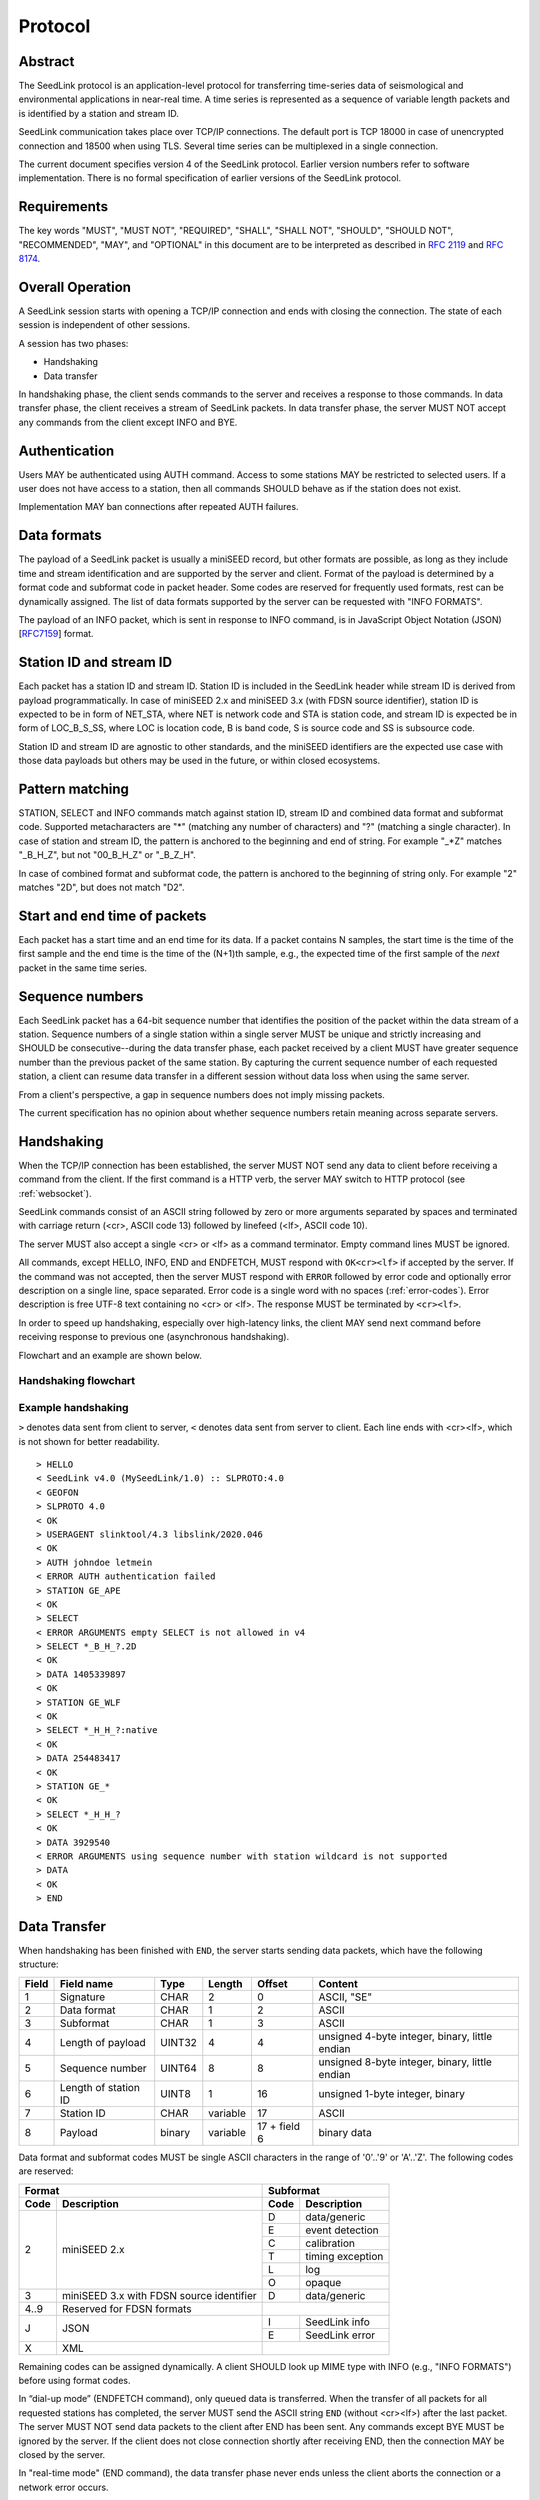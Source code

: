 .. SeedLink documentation master file

.. _protocol:

Protocol
========

Abstract
--------
The SeedLink protocol is an application-level protocol for transferring time-series data of seismological and environmental applications in near-real time. A time series is represented as a sequence of variable length packets and is identified by a station and stream ID.

SeedLink communication takes place over TCP/IP connections. The default port is TCP 18000 in case of unencrypted connection and 18500 when using TLS. Several time series can be multiplexed in a single connection.

The current document specifies version 4 of the SeedLink protocol. Earlier version numbers refer to software implementation. There is no formal specification of earlier versions of the SeedLink protocol.

Requirements
------------
The key words "MUST", "MUST NOT", "REQUIRED", "SHALL", "SHALL NOT", "SHOULD", "SHOULD NOT", "RECOMMENDED", "MAY", and "OPTIONAL" in this document are to be interpreted as described in `RFC 2119 <https://datatracker.ietf.org/doc/html/rfc2119>`_ and `RFC 8174 <https://datatracker.ietf.org/doc/html/rfc8174>`_.

Overall Operation
-----------------
A SeedLink session starts with opening a TCP/IP connection and ends with closing the connection. The state of each session is independent of other sessions.

A session has two phases:

* Handshaking
* Data transfer

In handshaking phase, the client sends commands to the server and receives a response to those commands. In data transfer phase, the client receives a stream of SeedLink packets. In data transfer phase, the server MUST NOT accept any commands from the client except INFO and BYE.

Authentication
--------------
Users MAY be authenticated using AUTH command. Access to some stations MAY be restricted to selected users. If a user does not have access to a station, then all commands SHOULD behave as if the station does not exist.

Implementation MAY ban connections after repeated AUTH failures.

Data formats
------------
The payload of a SeedLink packet is usually a miniSEED record, but other formats are possible, as long as they include time and stream identification and are supported by the server and client. Format of the payload is determined by a format code and subformat code in packet header. Some codes are reserved for frequently used formats, rest can be dynamically assigned. The list of data formats supported by the server can be requested with "INFO FORMATS".

The payload of an INFO packet, which is sent in response to INFO command, is in JavaScript Object Notation (JSON) [`RFC7159 <https://datatracker.ietf.org/doc/html/rfc7159>`_] format.

Station ID and stream ID
------------------------
Each packet has a station ID and stream ID. Station ID is included in the SeedLink header while stream ID is derived from payload programmatically. In case of miniSEED 2.x and miniSEED 3.x (with FDSN source identifier), station ID is expected to be in form of NET_STA, where NET is network code and STA is station code, and stream ID is expected be in form of LOC_B_S_SS, where LOC is location code, B is band code, S is source code and SS is subsource code.

Station ID and stream ID are agnostic to other standards, and the miniSEED identifiers are the expected use case with those data payloads but others may be used in the future, or within closed ecosystems.

Pattern matching
----------------
STATION, SELECT and INFO commands match against station ID, stream ID and combined data format and subformat code. Supported metacharacters are "\*" (matching any number of characters) and "?" (matching a single character). In case of station and stream ID, the pattern is anchored to the beginning and end of string. For example "\_\*Z" matches "_B_H_Z", but not "00_B_H_Z" or "_B_Z_H".

In case of combined format and subformat code, the pattern is anchored to the beginning of string only. For example "2" matches "2D", but does not match "D2".

Start and end time of packets
------------------------------
Each packet has a start time and an end time for its data. If a packet contains N samples, the start time is the time of the first sample and the end time is the time of the (N+1)th sample, e.g., the expected time of the first sample of the *next* packet in the same time series.

Sequence numbers
----------------
Each SeedLink packet has a 64-bit sequence number that identifies the position of the packet within the data stream of a station. Sequence numbers of a single station within a single server MUST be unique and strictly increasing and SHOULD be consecutive--during the data transfer phase, each packet received by a client MUST have greater sequence number than the previous packet of the same station. By capturing the current sequence number of each requested station, a client can resume data transfer in a different session without data loss when using the same server.

From a client's perspective, a gap in sequence numbers does not imply missing packets.

The current specification has no opinion about whether sequence numbers retain meaning across separate servers.

Handshaking
-----------
When the TCP/IP connection has been established, the server MUST NOT send any data to client before receiving a command from the client. If the first command is a HTTP verb, the server MAY switch to HTTP protocol (see :ref:`websocket`).

SeedLink commands consist of an ASCII string followed by zero or more arguments separated by spaces and terminated with carriage return (<cr>, ASCII code 13) followed by linefeed (<lf>, ASCII code 10).

The server MUST also accept a single <cr> or <lf> as a command terminator. Empty command lines MUST be ignored.

All commands, except HELLO, INFO, END and ENDFETCH, MUST respond with ``OK<cr><lf>`` if accepted by the server. If the command was not accepted, then the server MUST respond with ``ERROR`` followed by error code and optionally error description on a single line, space separated. Error code is a single word with no spaces (:ref:`error-codes`). Error description is free UTF-8 text containing no <cr> or <lf>. The response MUST be terminated by ``<cr><lf>``.

In order to speed up handshaking, especially over high-latency links, the client MAY send next command before receiving response to previous one (asynchronous handshaking).

Flowchart and an example are shown below.

Handshaking flowchart
^^^^^^^^^^^^^^^^^^^^^

.. figure::  Handshaking_flowchart.svg

Example handshaking
^^^^^^^^^^^^^^^^^^^

``>`` denotes data sent from client to server, ``<`` denotes data sent from server to client. Each line ends with <cr><lf>, which is not shown for better readability.

::

    > HELLO
    < SeedLink v4.0 (MySeedLink/1.0) :: SLPROTO:4.0
    < GEOFON
    > SLPROTO 4.0
    < OK
    > USERAGENT slinktool/4.3 libslink/2020.046
    < OK
    > AUTH johndoe letmein
    < ERROR AUTH authentication failed
    > STATION GE_APE
    < OK
    > SELECT
    < ERROR ARGUMENTS empty SELECT is not allowed in v4
    > SELECT *_B_H_?.2D
    < OK
    > DATA 1405339897
    < OK
    > STATION GE_WLF
    < OK
    > SELECT *_H_H_?:native
    < OK
    > DATA 254483417
    < OK
    > STATION GE_*
    < OK
    > SELECT *_H_H_?
    < OK
    > DATA 3929540
    < ERROR ARGUMENTS using sequence number with station wildcard is not supported
    > DATA
    < OK
    > END

Data Transfer
-------------

When handshaking has been finished with ``END``, the server starts sending data packets, which have the following structure:

===== ==================== ====== ======== ============ ==============================================
Field Field name           Type   Length   Offset       Content
===== ==================== ====== ======== ============ ==============================================
1     Signature            CHAR   2        0            ASCII, "SE"
2     Data format          CHAR   1        2            ASCII
3     Subformat            CHAR   1        3            ASCII
4     Length of payload    UINT32 4        4            unsigned 4-byte integer, binary, little endian
5     Sequence number      UINT64 8        8            unsigned 8-byte integer, binary, little endian
6     Length of station ID UINT8  1        16           unsigned 1-byte integer, binary
7     Station ID           CHAR   variable 17           ASCII
8     Payload              binary variable 17 + field 6 binary data
===== ==================== ====== ======== ============ ==============================================

Data format and subformat codes MUST be single ASCII characters in the range of '0'..'9' or 'A'..'Z'. The following codes are reserved:

+-----------------------------------+------------------------------+
| Format                            | Subformat                    |
+-------+---------------------------+-----------+------------------+
| Code  | Description               | Code      | Description      |
+=======+===========================+===========+==================+
|  2    | miniSEED 2.x              | D         | data/generic     |
|       |                           +-----------+------------------+
|       |                           | E         | event detection  |
|       |                           +-----------+------------------+
|       |                           | C         | calibration      |
|       |                           +-----------+------------------+
|       |                           | T         | timing exception |
|       |                           +-----------+------------------+
|       |                           | L         | log              |
|       |                           +-----------+------------------+
|       |                           | O         | opaque           |
+-------+---------------------------+-----------+------------------+
|  3    | miniSEED 3.x with FDSN    | D         | data/generic     |
|       | source identifier         |           |                  |
+-------+---------------------------+-----------+------------------+
| 4..9  | Reserved for FDSN formats |                              |
+-------+---------------------------+-----------+------------------+
| J     | JSON                      | I         | SeedLink info    |
|       |                           +-----------+------------------+
|       |                           | E         | SeedLink error   |
+-------+---------------------------+-----------+------------------+
| X     | XML                       |                              |
+-------+---------------------------+------------------------------+

Remaining codes can be assigned dynamically. A client SHOULD look up MIME type with INFO (e.g., "INFO FORMATS") before using format codes.

In “dial-up mode” (ENDFETCH command), only queued data is transferred. When the transfer of all packets for all requested stations has completed, the server MUST send the ASCII string ``END`` (without <cr><lf>) after the last packet. The server MUST NOT send data packets to the client after END has been sent. Any commands except BYE MUST be ignored by the server. If the client does not close connection shortly after receiving END, then the connection MAY be closed by the server.

In "real-time mode" (END command), the data transfer phase never ends unless the client aborts the connection or a network error occurs.

.. _seedlink-commands:

Commands
--------

All of the following commands are mandatory in version 4, except when marked with {CAP:*}. In the latter case, the command is supported if the server implements indicated capability.

Where a command allows or requires additional arguments, there MUST be simple white space between the command and its argument or arguments. Simple whitespace is one or more space (ASCII code 32) or horizontal tab (ASCII code 9) characters.

HTTP verbs OPTIONS, GET, HEAD, POST, PUT, DELETE, TRACE, and CONNECT are reserved.

All commands are case-insensitive. Maximum length of the command line is 255 characters, including the <cr><lf> terminator.

Square brackets denote optional parts. Ellipsis denotes a list of one or more items.

AUTH *type* *argument*... {CAP:AUTH}
    authenticates a user. Successful authentication un-hides restricted stations/streams that the user is authorized to access. Responds with "OK" if authentication was successful, "ERROR AUTH" (see :ref:`error-codes`) if authentication failed or "ERROR UNSUPPORTED" if command or *type* is not supported.
    
    Regardless if authentication is successful or not, access to non-restricted stations MUST be granted.
    
    If *type* is USERPASS, then arguments are *username* and *password*. Either must not contain spaces::
    
        > AUTH USERPASS johndoe letmein
        
    If type is JWT, then argument is JSON Web Token as specified by RFC 7519. Additional types may be added in future revisions of this specification.

BYE
    tells the server to close connection. Using this command is OPTIONAL.

DATA [*seq*]
    sets the starting sequence number of station(s) that match previous STATION command. *seq* is a decimal integer in ASCII coding. If *seq* is -1 or omitted, then transfer starts from the next available packet. If the sequence number is in the future or too distant past, then it MAY be considered invalid by the server and -1 MAY be used instead. If a packet with given sequence number is not available, then the sequence number of the next available packet MUST be used by the server. Transfer of packets continues in real-time when all queued data of the station(s) have been transferred ("real-time mode").

    In dial-up mode (ENDFETCH command), using -1 MAY return data if next packets arrive within a certain small time period.

    If *seq* is -2, transfer starts from the earliest available packet.

DATA *seq* *start_time* [*end_time*] {CAP:TIME}
    requests a time window from station(s) that match previous STATION command. Only packets that satisfy the following conditions are considered:

    #. packet.seq >= *seq* (if *seq* != -1)
    #. packet.start_time < *end_time* (if *end_time* given)
    #. packet.end_time > *start_time*

    The format of *start_time* and *end_time* is %Y-%m-%dT%H:%M:%S.%fZ, where %Y, %m, %d, %H, %M, %S denote year, month, day, hour, minute and second as in ANSI C  strftime() function and optional .%f denotes decimal fractions of second. Time zone MUST be Z (UTC). This format is compatible with ISO 8601.
    
    Using *seq*, it is possible to resume transfer of a time window in a new session.

END
    ends handshaking and switches to data transfer phase in real-time mode.

ENDFETCH
    ends handshaking and switches to data transfer phase in dial-up mode.

HELLO
    responds with a two-line message (both lines terminated with <cr><lf>). For compatibility reasons, the first line MUST start with ``SeedLink vX.Y (implementation) ::``, where X.Y is the highest supported protocol version and *implementation* is software implementation and version, such as "MySeedLink/1.0". For each supported major protocol version, ``SLPROTO:A.B`` MUST be added (space separated), where A is the major version and B is the highest minor version. Lower minor versions are expected to be implicitly supported. Legacy capabilities may be added.
    
    For example, here is a valid first line of HELLO response of a server that supports protocols 3.0, 3.1 and 4.0::
    
        > SeedLink v4.0 (RingServer/2022.075) :: SLPROTO:3.1 SLPROTO:4.0 CAP EXTREPLY NSWILDCARD BATCH WS:13
    
    The second line contains station or data center description specified in the configuration. Handshaking SHOULD start with HELLO.
    
INFO *item* [*station_pattern* [*stream_pattern*[.*format_subformat_pattern*]]]
    requests information about the server in JSON format. *item* can be one of the following: ID, FORMATS, CAPABILITIES, STATIONS, STREAMS, CONNECTIONS. *station_pattern* matches the station ID, *stream_pattern* matches the stream ID, *format_subformat_pattern* matches the combined format and subformat code (2 caracters). Supported wildcards are "\*" and "?".
    
    The JSON schema is shown in Appendix B. INFO is allowed during both handshaking and data transfer phases. The response MUST be in form of one single packet with format code J. Subformat code MUST be I (successful request) or E (error). No ERROR response is allowed.
    
    The amount of info available depends on the server implementation and configuration. The server may also impose a limit on the maximum size of the JSON document. If the expected size of the document would exceed the limit, a JSON packet with error response would be sent.
    
    "INFO ID" is recommended for implementing keep-alive functionality.

    The following table shows where *station_pattern*, *stream_pattern* and *format_subformat_pattern* apply:

    +--------------+-------------------+------------------+----------------------------+
    |              | *station_pattern* | *stream_pattern* | *format_subformat_pattern* |
    +--------------+-------------------+------------------+----------------------------+
    | ID           |       (-)         |       (-)        |            (-)             |
    +--------------+-------------------+------------------+----------------------------+
    | FORMATS      |       (-)         |       (-)        |            (-)             |
    +--------------+-------------------+------------------+----------------------------+
    | CAPABILITIES |       (-)         |       (-)        |            (-)             |
    +--------------+-------------------+------------------+----------------------------+
    | STATIONS     |       (+)         |       (*)        |            (*)             |
    +--------------+-------------------+------------------+----------------------------+
    | STREAMS      |       (+)         |       (+)        |            (+)             |
    +--------------+-------------------+------------------+----------------------------+
    | CONNECTIONS  |       (*)         |       (*)        |            (*)             |
    +--------------+-------------------+------------------+----------------------------+

    (-) Does not apply  (+) Applies  (*) Implementation dependent

    In case of STATIONS, the server MAY support *stream_pattern* and *format_subformat_pattern* to show only stations whose data includes matching streams and formats.

    In case of CONNECTIONS, the server MAY support *station_pattern*, *stream_pattern* and *format_subformat_pattern* to show connections that transfer matching stations, streams and formats.

    *station_pattern*, *stream_pattern* and *format_subformat_pattern* are ignored when they do not apply.

SELECT [!]*stream_pattern*[.*format_subformat_pattern*][:*filter*]...
    selects given streams of a station. By default (if SELECT is omitted), all streams are requested.

    *stream_pattern* matches the stream ID, *format_subformat_pattern* matches the concatenated format and subformat code (2 caracters). Supported wildcards are "\*" and "?". In case of leading "!", the matching streams are excluded.
    
    *filter* can be used to convert data to different format and discard duplicate streams. Supported filters are listed with "INFO", for example:
    
    native
        provide data in native format (e.g., miniSEED 2.x) if available.
        
    3
        provide data in miniSEED 3.x if possible, converting the data on-the-fly if needed.
        
    The :*filter* suffix MUST NOT be used together with "!" prefix.

    SELECT can be used multiple times per station. A stream is selected if it matches any SELECT without "!" and does **not** match any SELECT with "!". If a stream matches multiple patterns with :*filter* suffix, the first match takes effect.

    The number of SELECT commands per station MAY be limited by the server to prevent excessive resource consumption.
    
    Available stream IDs can be requested with "INFO STREAMS". In case of miniSEED 2.x and miniSEED 3.x (with FDSN source identifier), the format of stream ID is LOC_B_S_SS, where LOC is location code, B is band code, S is source code and SS is subsource code.
    
    Example: select any streams with empty location code and band code B, but exclude subformat E::
    
        > SELECT _B* !*.*E
        
    Example: get any stream in miniSEED 3.x if possible, but opaque records in native format::
    
        > SELECT *.*O:native *:3
        
    An opaque stream, for example, "OCF.2O" matches both patterns, but according to the above rule, the first filter, "native", would take effect.

SLPROTO *version*
    Request protocol version. *version* MUST be one of the supported SLPROTO versions reported by HELLO or a lower minor version thereof. For example, if HELLO reports SLPROTO:4.1 capability, both "SLPROTO 4.0" and "SLPROTO 4.1" would be valid. In protocol version 4.0 and higher, SLPROTO MUST be used once before any other commands except HELLO.

STATION *station_pattern*
    requests stations that match given pattern.

    *station_pattern* matches the station ID. Supported wildcards are "\*" and "?". Any following SELECT and DATA commands apply to all stations that match the given pattern, including stations that are added to the server in the future.
    
    Stations that already matched a previous STATION command are excluded.

    The number of station requests MAY be limited by the server to prevent excessive resource consumption.
    
    STATION may return ERROR for any implementation-defined reason. In this case, SELECT and DATA commands up to next STATION must be ignored.
    
    Available station IDs can be requested with "INFO STATIONS". In case of miniSEED 2.x and miniSEED 3.x (with FDSN source identifier), the format of station ID is NET_STA, where NET is network code and STA is station code.
    
    Example:
        * request GE_WLF and select streams with band code B;
        * request stations whose station code ends with "F" (except GE_WLF) and select streams with either band code B or source code B;
        * request stations whose network code starts with "G" (except GE_WLF and stations whose station code ends with "F") and select streams whose band code, source code or subsource code starts with B:
    ::
    
        > STATION GE_WLF
        > SELECT *_B_*_*
        > STATION *F
        > SELECT *_B_*
        > STATION G*
        > SELECT *_B*
        
USERAGENT program_or_library/version...
    optionally identifies client software used. Argument is expected to be a space-separated list of ``program_or_library/version``. No spaces are allowed within individual items. For example when someone embeds slarchive into a larger framework, the USERAGENT can identify the wrapper system, slarchive and the library as::
    
        > USERAGENT wrapper/version slarchive/4.0 library/3.0.0
    
    The command has no effect on functionality, but helps with logging and statistics on the server side.

.. _error-codes:

Error codes
-----------
UNSUPPORTED
    command not recognized or not supported

UNEXPECTED
    command not expected

UNAUTHORIZED
    client is not authorized to use the command

LIMIT
    limit exceeded (e.g., too many STATION or SELECT commands were used)

ARGUMENTS
    incorrect arguments

AUTH
    authentication failed (invalid user, password or token were provided)

INTERNAL
    internal error

.. _capabilities:

Capabilities
------------
The current specification defines the following capabilities:

SLPROTO:#.#
    SeedLink protocol version.

AUTH\:*type*
    authentication *type* supported.

TIME
    time windows supported with DATA.

.. _websocket:

Appendix A. WebSocket operation
-------------------------------
SeedLink can be used over WebSocket `RFC 6455 <https://tools.ietf.org/html/rfc6455>` if this is supported by the server.

Each command from client to server MUST be sent as a Unicode message consisting of 1 frame. Line terminator <cr><lf> is OPTIONAL.

Each command response from server to client MUST be sent as a Unicode message consisting of 1 frame. Each line MUST be terminated by <cr><lf>.

Each packet from server to client (including INFO packets) MUST be sent as a binary message consisting of 1 frame.

The final ``END`` (when "dial-up mode" is used) MUST be sent as a binary message.

Depending on the maximum frame size of a particular WebSocket implementation, the maximum size of SeedLink packet encapsulated in WebSocket frame may be smaller than 2^32+7 bytes, which is the theoretical maximum packet size supported by SeedLink.

Appendix B. JSON schema
-----------------------

Optional properties depend on INFO item requested and are shown in the following table.

=========== ===============================
Item        Optional properties included
=========== ===============================
ID
FORMATS     format, filter
STATIONS    format, filter, station
STREAMS     format, filter, station, stream
=========== ===============================

The response of "INFO CONNECTIONS" is implementation defined and is not included in the schema.

In case of error, only the "error" property is returned in addition to required properties.

::

    {
        "$schema": "http://json-schema.org/draft-07/schema#",
        "description": "SeedLink v4 INFO schema",
        "type": "object",
        "required": [
            "software",
            "organization"
        ],
        "properties": {
            "software": {
                "description": "Software ID as in HELLO response",
                "type": "string"
            },
            "organization": {
                "description": "Station or data center description as in HELLO response",
                "type": "string"
            },
            "error": {
                "type": "object",
                "required": [
                    "code",
                    "message"
                ],
                "properties": {
                    "code": {
                        "description": "Error code",
                        "type": "string"
                    },
                    "message": {
                        "description": "Error message",
                        "type": "string"
                    }
                }
            },
            "format": {
                "description": "Dictionary of formats supported by the server",
                "type": "object",
                "patternProperties": {
                    "^[A-Z0-9]$": {
                        "type": "object",
                        "required": [
                            "mimetype",
                            "subformat"
                        ],
                        "properties": {
                            "mimetype": {
                                "description": "MIME type of format",
                                "type": "string"
                            },
                            "subformat": {
                                "type": "object",
                                "minProperties": 1,
                                "patternProperties": {
                                    "^[A-Z0-9]$": {
                                        "description": "Description of subformat",
                                        "type": "string"
                                    }
                                }
                            }
                        }
                    }
                }
            },
            "filter": {
                "description": "Dictionary of filters supported by the server",
                "type": "object",
                "patternProperties": {
                    "^[A-Z0-9]$": {
                        "description": "Description of filter",
                        "type": "string"
                    }
                }
            },
            "station": {
                "type": "array",
                "items": {
                    "type": "object",
                    "required": [
                        "id",
                        "description",
                        "start_seq",
                        "end_seq",
                    ],
                    "properties": {
                        "id": {
                            "description": "Station ID",
                            "type": "string"
                        },
                        "description": {
                            "description": "Station description",
                            "type": "string"
                        },
                        "start_seq": {
                            "description": "First sequence number available",
                            "type": "integer"
                        },
                        "end_seq": {
                            "description": "Next sequence number (last sequence number available + 1)",
                            "type": "integer"
                        },
                        "backfill": {
                            "description": "How many seconds to wait for gaps to fill: -1 = undefined, 0 = data is strictly in time order",
                            "type": "integer"
                        },
                        "stream": {
                            "type": "array",
                            "items": {
                                "type": "object",
                                "required": [
                                    "id",
                                    "format",
                                    "subformat",
                                    "start_time",
                                    "end_time"
                                ],
                                "properties": {
                                    "id": {
                                        "description": "Stream ID",
                                        "type": "string"
                                    },
                                    "format": {
                                        "description": "Stream format",
                                        "type": "string",
                                        "pattern": "^[A-Z0-9]$"
                                    },
                                    "subformat": {
                                        "description": "Stream subformat",
                                        "type": "string",
                                        "pattern": "^[A-Z0-9]$"
                                    },
                                    "origin": {
                                        "description": "Origin of stream",
                                        "type": "string",
                                        "enum": ["native", "converted"],
                                    },
                                    "start_time": {
                                        "description": "Start time of the first packet in the ringbuffer",
                                        "type": "string"
                                    },
                                    "end_time": {
                                        "description": "End time of the last packet in the ringbuffer",
                                        "type": "string"
                                    }
                                }
                            }
                        }
                    }
                }
            },
            "connections": {
                "description": "Connections to the server. Contents are implementation specific",
                "type": "object",
                "additionalProperties: true
            }
        }
    }


Appendix C. Differences between SeedLink 3 and SeedLink 4
---------------------------------------------------------
SeedLink 4 protocol is not compatible with SeedLink 3 clients. However, SeedLink 4 is enabled by using the "SLPROTO 4.0" command, which is not known to SeedLink 3 clients, so a SeedLink 4 server can also support SeedLink 3 protocol.

The following features were added or changed in SeedLink 4.

* New packet header, multiple payload formats and variable length packets are supported.
* Network and station code combined to station ID (no length restriction).
* Location and channel code combined to stream ID (no length restriction).
* Optional station ID and stream ID arguments of INFO, wildcards supported.
* STATION takes a single station ID argument and supports wildcards.
* Different SELECT syntax, wildcard "\*" supported.
* 64-bit sequence numbers.
* ISO8601-compatible date format.
* Optional end-time and sequence number (-1).
* Sequence number is written in decimal notation instead of hexadecimal.
* AUTH, SLPROTO and USERAGENT commands added.
* INFO FORMATS.
* INFO format is JSON instead of XML.
* Extended ERROR response.
* Support for asynchronous handshaking.

The following commands present in some older versions of the SeedLink protocol were removed in SeedLink 4:

================= ===========================================================
Command           Reason of removal
================= ===========================================================
BATCH             similar functionality provided by asynchronous handshaking
CAPABILITIES      similar functionality provided by SLPROTO
CAT               same functionality provided by "INFO STATIONS"
INFO GAPS         incompatible with unsorted data packets, performance issues
TIME              same functionality provided by extended DATA syntax
================= ===========================================================
